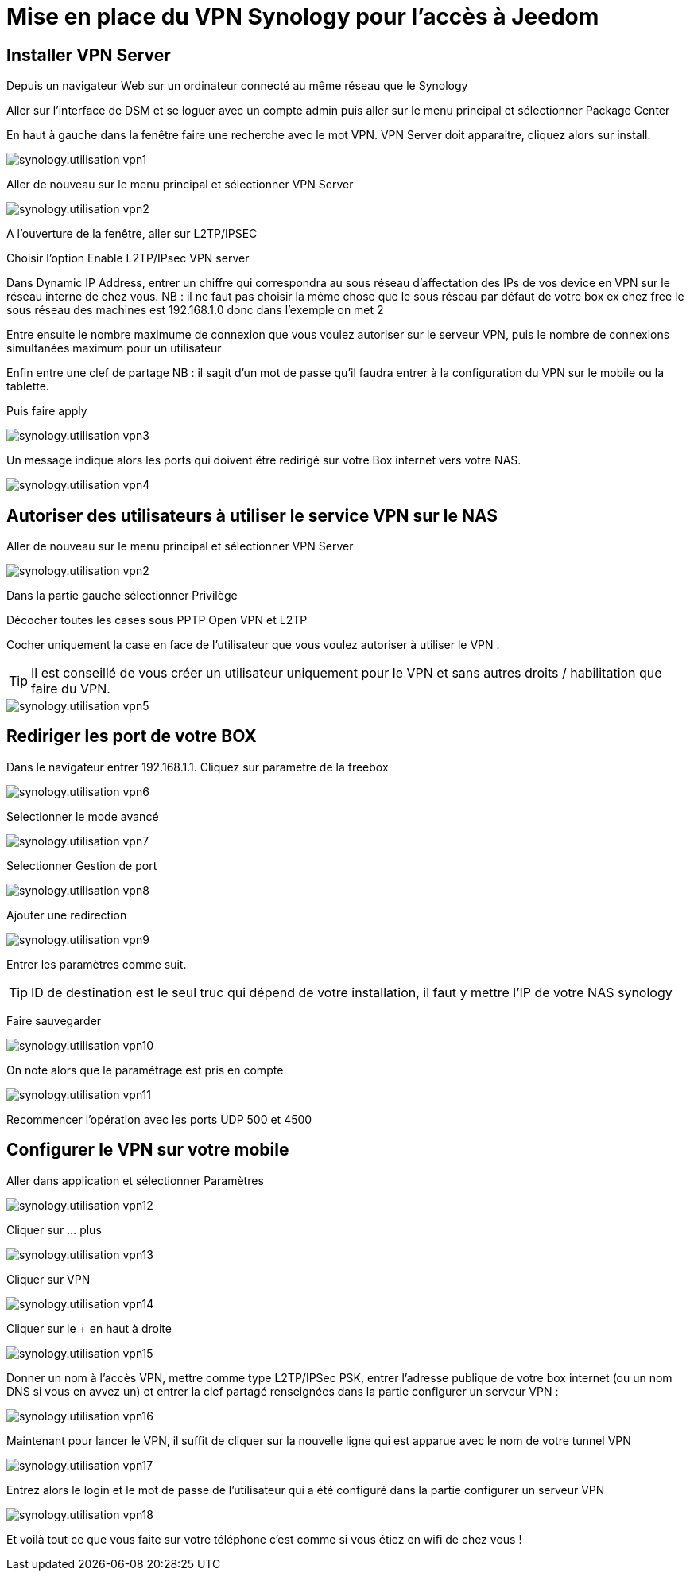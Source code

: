 :icons: font

= Mise en place du VPN Synology pour l'accès à Jeedom

== Installer VPN Server

Depuis un navigateur Web sur un ordinateur connecté au même réseau que le Synology

Aller sur l’interface de DSM et se loguer avec un compte admin puis aller sur le menu principal et sélectionner Package Center

En haut à gauche dans la fenêtre faire une recherche avec le mot VPN. VPN Server doit apparaitre, cliquez alors sur install.

image::../images/synology.utilisation_vpn1.png[]

Aller de nouveau sur le menu principal et sélectionner VPN Server

image::../images/synology.utilisation_vpn2.png[]

A l’ouverture de la fenêtre, aller sur L2TP/IPSEC

Choisir l’option Enable L2TP/IPsec VPN server

Dans Dynamic IP Address, entrer un chiffre qui correspondra au sous réseau d’affectation des IPs de vos device en VPN sur le réseau interne de chez vous. 
NB : il ne faut pas choisir la même chose que le sous réseau par défaut de votre box ex chez free le sous réseau des machines est 192.168.1.0 donc dans l’exemple on met 2

Entre ensuite le nombre maximume de connexion que vous voulez autoriser sur le serveur VPN,  puis le nombre de connexions simultanées maximum pour un utilisateur

Enfin entre une clef de partage
NB : il sagit d’un mot de passe qu’il faudra entrer à la configuration du VPN sur le mobile ou la tablette.

Puis faire apply

image::../images/synology.utilisation_vpn3.png[]

Un message indique alors les ports qui doivent être redirigé sur votre Box internet vers votre NAS.

image::../images/synology.utilisation_vpn4.png[]

== Autoriser des utilisateurs à utiliser le service VPN sur le NAS

Aller de nouveau sur le menu principal et sélectionner VPN Server

image::../images/synology.utilisation_vpn2.png[]

Dans la partie gauche sélectionner Privilège

Décocher toutes les cases sous PPTP Open VPN et L2TP

Cocher uniquement la case en face de l’utilisateur que vous voulez autoriser à utiliser le VPN .

[TIP]
Il est conseillé de vous créer un utilisateur uniquement pour le VPN et sans autres droits / habilitation que faire du VPN.

image::../images/synology.utilisation_vpn5.png[]

== Rediriger les port de votre BOX

Dans le navigateur entrer 192.168.1.1. Cliquez sur parametre de la freebox

image::../images/synology.utilisation_vpn6.png[]

Selectionner le mode avancé

image::../images/synology.utilisation_vpn7.png[]

Selectionner Gestion de port

image::../images/synology.utilisation_vpn8.png[]

Ajouter une redirection

image::../images/synology.utilisation_vpn9.png[]

Entrer les paramètres comme suit.

[TIP]
ID de destination est le seul truc qui dépend de votre installation, il faut y mettre l’IP de votre NAS synology

Faire sauvegarder

image::../images/synology.utilisation_vpn10.png[]

On note alors que le paramétrage est pris en compte

image::../images/synology.utilisation_vpn11.png[]

Recommencer l’opération avec les ports UDP 500 et 4500

== Configurer le VPN sur votre mobile

Aller dans application et sélectionner Paramètres

image::../images/synology.utilisation_vpn12.png[]

Cliquer sur … plus

image::../images/synology.utilisation_vpn13.png[]

Cliquer sur VPN

image::../images/synology.utilisation_vpn14.png[]

Cliquer sur le + en haut à droite

image::../images/synology.utilisation_vpn15.png[]

Donner un nom à l’accès VPN, mettre comme type L2TP/IPSec PSK, entrer l’adresse publique de votre box internet (ou un nom DNS si vous en avvez un) et entrer la clef partagé renseignées dans la partie configurer un serveur VPN : 

image::../images/synology.utilisation_vpn16.png[]

Maintenant pour lancer le VPN, il suffit de cliquer sur la nouvelle ligne qui est apparue avec le nom de votre tunnel VPN

image::../images/synology.utilisation_vpn17.png[]

Entrez alors le login et le mot de passe de l’utilisateur qui a été configuré dans la partie configurer un serveur VPN

image::../images/synology.utilisation_vpn18.png[]

Et voilà tout ce que vous faite sur votre téléphone c’est comme si vous étiez en wifi de chez vous !
